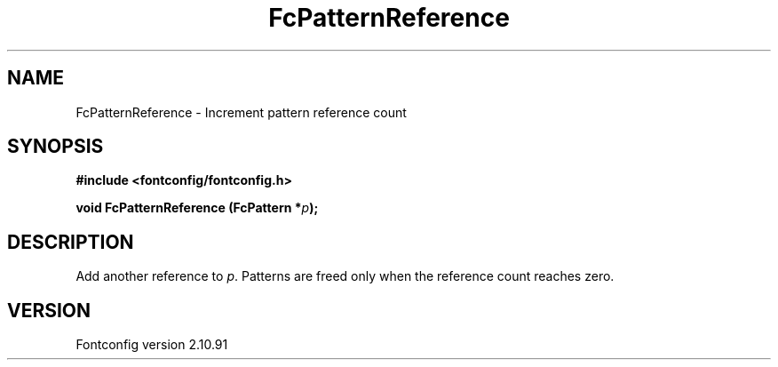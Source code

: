 .\" auto-generated by docbook2man-spec from docbook-utils package
.TH "FcPatternReference" "3" "10 1月 2013" "" ""
.SH NAME
FcPatternReference \- Increment pattern reference count
.SH SYNOPSIS
.nf
\fB#include <fontconfig/fontconfig.h>
.sp
void FcPatternReference (FcPattern *\fIp\fB);
.fi\fR
.SH "DESCRIPTION"
.PP
Add another reference to \fIp\fR\&. Patterns are freed only
when the reference count reaches zero.
.SH "VERSION"
.PP
Fontconfig version 2.10.91
